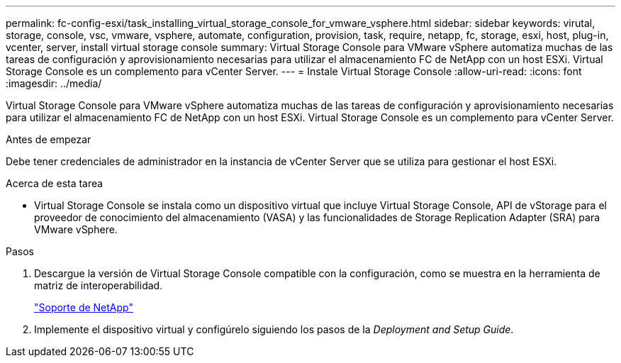 ---
permalink: fc-config-esxi/task_installing_virtual_storage_console_for_vmware_vsphere.html 
sidebar: sidebar 
keywords: virutal, storage, console, vsc, vmware, vsphere, automate, configuration, provision, task, require, netapp, fc, storage, esxi, host, plug-in, vcenter, server, install virtual storage console 
summary: Virtual Storage Console para VMware vSphere automatiza muchas de las tareas de configuración y aprovisionamiento necesarias para utilizar el almacenamiento FC de NetApp con un host ESXi. Virtual Storage Console es un complemento para vCenter Server. 
---
= Instale Virtual Storage Console
:allow-uri-read: 
:icons: font
:imagesdir: ../media/


[role="lead"]
Virtual Storage Console para VMware vSphere automatiza muchas de las tareas de configuración y aprovisionamiento necesarias para utilizar el almacenamiento FC de NetApp con un host ESXi. Virtual Storage Console es un complemento para vCenter Server.

.Antes de empezar
Debe tener credenciales de administrador en la instancia de vCenter Server que se utiliza para gestionar el host ESXi.

.Acerca de esta tarea
* Virtual Storage Console se instala como un dispositivo virtual que incluye Virtual Storage Console, API de vStorage para el proveedor de conocimiento del almacenamiento (VASA) y las funcionalidades de Storage Replication Adapter (SRA) para VMware vSphere.


.Pasos
. Descargue la versión de Virtual Storage Console compatible con la configuración, como se muestra en la herramienta de matriz de interoperabilidad.
+
https://mysupport.netapp.com/site/global/dashboard["Soporte de NetApp"]

. Implemente el dispositivo virtual y configúrelo siguiendo los pasos de la _Deployment and Setup Guide_.

